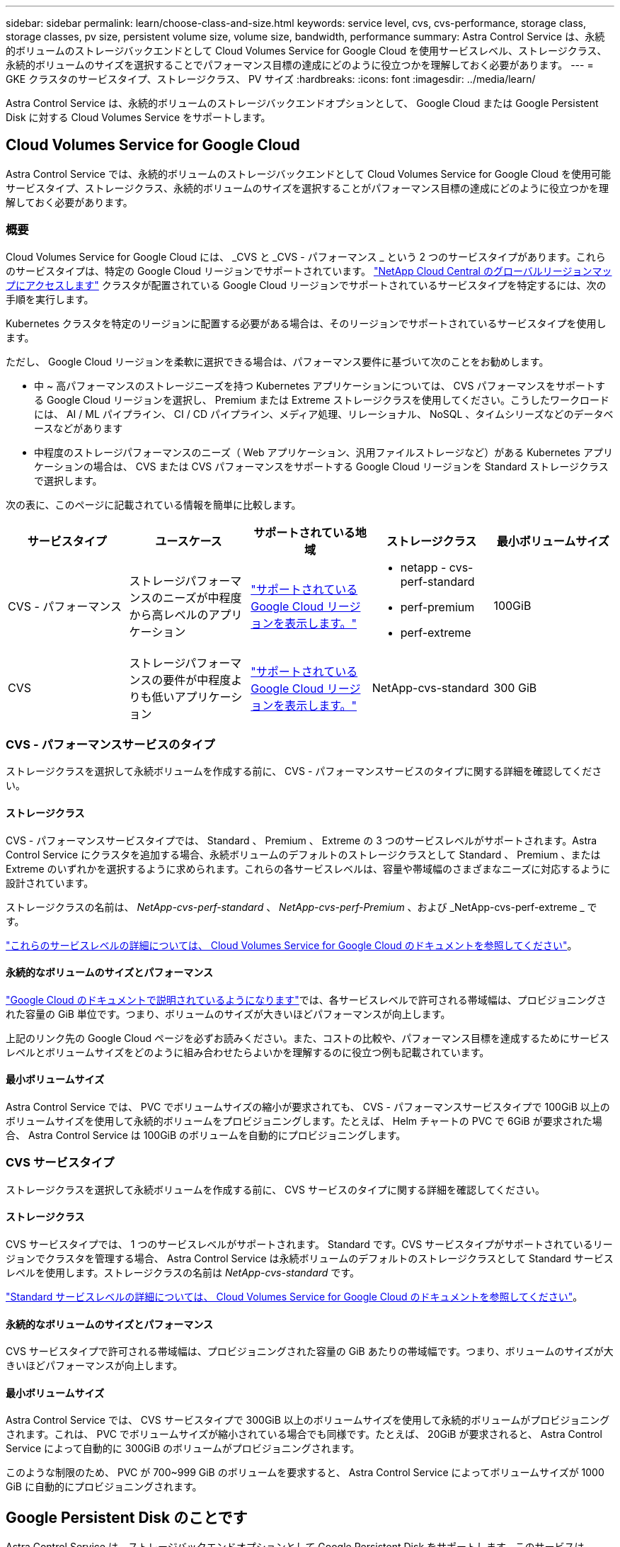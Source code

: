 ---
sidebar: sidebar 
permalink: learn/choose-class-and-size.html 
keywords: service level, cvs, cvs-performance, storage class, storage classes, pv size, persistent volume size, volume size, bandwidth, performance 
summary: Astra Control Service は、永続的ボリュームのストレージバックエンドとして Cloud Volumes Service for Google Cloud を使用サービスレベル、ストレージクラス、永続的ボリュームのサイズを選択することでパフォーマンス目標の達成にどのように役立つかを理解しておく必要があります。 
---
= GKE クラスタのサービスタイプ、ストレージクラス、 PV サイズ
:hardbreaks:
:icons: font
:imagesdir: ../media/learn/


[role="lead"]
Astra Control Service は、永続的ボリュームのストレージバックエンドオプションとして、 Google Cloud または Google Persistent Disk に対する Cloud Volumes Service をサポートします。



== Cloud Volumes Service for Google Cloud

Astra Control Service では、永続的ボリュームのストレージバックエンドとして Cloud Volumes Service for Google Cloud を使用可能サービスタイプ、ストレージクラス、永続的ボリュームのサイズを選択することがパフォーマンス目標の達成にどのように役立つかを理解しておく必要があります。



=== 概要

Cloud Volumes Service for Google Cloud には、 _CVS と _CVS - パフォーマンス _ という 2 つのサービスタイプがあります。これらのサービスタイプは、特定の Google Cloud リージョンでサポートされています。 https://cloud.netapp.com/cloud-volumes-global-regions#cvsGcp["NetApp Cloud Central のグローバルリージョンマップにアクセスします"^] クラスタが配置されている Google Cloud リージョンでサポートされているサービスタイプを特定するには、次の手順を実行します。

Kubernetes クラスタを特定のリージョンに配置する必要がある場合は、そのリージョンでサポートされているサービスタイプを使用します。

ただし、 Google Cloud リージョンを柔軟に選択できる場合は、パフォーマンス要件に基づいて次のことをお勧めします。

* 中 ~ 高パフォーマンスのストレージニーズを持つ Kubernetes アプリケーションについては、 CVS パフォーマンスをサポートする Google Cloud リージョンを選択し、 Premium または Extreme ストレージクラスを使用してください。こうしたワークロードには、 AI / ML パイプライン、 CI / CD パイプライン、メディア処理、リレーショナル、 NoSQL 、タイムシリーズなどのデータベースなどがあります
* 中程度のストレージパフォーマンスのニーズ（ Web アプリケーション、汎用ファイルストレージなど）がある Kubernetes アプリケーションの場合は、 CVS または CVS パフォーマンスをサポートする Google Cloud リージョンを Standard ストレージクラスで選択します。


次の表に、このページに記載されている情報を簡単に比較します。

[cols="5*"]
|===
| サービスタイプ | ユースケース | サポートされている地域 | ストレージクラス | 最小ボリュームサイズ 


| CVS - パフォーマンス | ストレージパフォーマンスのニーズが中程度から高レベルのアプリケーション | https://cloud.netapp.com/cloud-volumes-global-regions#cvsGcp["サポートされている Google Cloud リージョンを表示します。"^]  a| 
* netapp - cvs-perf-standard
* perf-premium
* perf-extreme

| 100GiB 


| CVS | ストレージパフォーマンスの要件が中程度よりも低いアプリケーション | https://cloud.netapp.com/cloud-volumes-global-regions#cvsGcp["サポートされている Google Cloud リージョンを表示します。"^] | NetApp-cvs-standard | 300 GiB 
|===


=== CVS - パフォーマンスサービスのタイプ

ストレージクラスを選択して永続ボリュームを作成する前に、 CVS - パフォーマンスサービスのタイプに関する詳細を確認してください。



==== ストレージクラス

CVS - パフォーマンスサービスタイプでは、 Standard 、 Premium 、 Extreme の 3 つのサービスレベルがサポートされます。Astra Control Service にクラスタを追加する場合、永続ボリュームのデフォルトのストレージクラスとして Standard 、 Premium 、または Extreme のいずれかを選択するように求められます。これらの各サービスレベルは、容量や帯域幅のさまざまなニーズに対応するように設計されています。

ストレージクラスの名前は、 _NetApp-cvs-perf-standard_ 、 _NetApp-cvs-perf-Premium_ 、および _NetApp-cvs-perf-extreme _ です。

https://cloud.google.com/solutions/partners/netapp-cloud-volumes/selecting-the-appropriate-service-level-and-allocated-capacity-for-netapp-cloud-volumes-service#service_levels["これらのサービスレベルの詳細については、 Cloud Volumes Service for Google Cloud のドキュメントを参照してください"^]。



==== 永続的なボリュームのサイズとパフォーマンス

https://cloud.google.com/solutions/partners/netapp-cloud-volumes/selecting-the-appropriate-service-level-and-allocated-capacity-for-netapp-cloud-volumes-service#service_levels["Google Cloud のドキュメントで説明されているようになります"^]では、各サービスレベルで許可される帯域幅は、プロビジョニングされた容量の GiB 単位です。つまり、ボリュームのサイズが大きいほどパフォーマンスが向上します。

上記のリンク先の Google Cloud ページを必ずお読みください。また、コストの比較や、パフォーマンス目標を達成するためにサービスレベルとボリュームサイズをどのように組み合わせたらよいかを理解するのに役立つ例も記載されています。



==== 最小ボリュームサイズ

Astra Control Service では、 PVC でボリュームサイズの縮小が要求されても、 CVS - パフォーマンスサービスタイプで 100GiB 以上のボリュームサイズを使用して永続的ボリュームをプロビジョニングします。たとえば、 Helm チャートの PVC で 6GiB が要求された場合、 Astra Control Service は 100GiB のボリュームを自動的にプロビジョニングします。



=== CVS サービスタイプ

ストレージクラスを選択して永続ボリュームを作成する前に、 CVS サービスのタイプに関する詳細を確認してください。



==== ストレージクラス

CVS サービスタイプでは、 1 つのサービスレベルがサポートされます。 Standard です。CVS サービスタイプがサポートされているリージョンでクラスタを管理する場合、 Astra Control Service は永続ボリュームのデフォルトのストレージクラスとして Standard サービスレベルを使用します。ストレージクラスの名前は _NetApp-cvs-standard_ です。

https://cloud.google.com/solutions/partners/netapp-cloud-volumes/service-levels["Standard サービスレベルの詳細については、 Cloud Volumes Service for Google Cloud のドキュメントを参照してください"^]。



==== 永続的なボリュームのサイズとパフォーマンス

CVS サービスタイプで許可される帯域幅は、プロビジョニングされた容量の GiB あたりの帯域幅です。つまり、ボリュームのサイズが大きいほどパフォーマンスが向上します。



==== 最小ボリュームサイズ

Astra Control Service では、 CVS サービスタイプで 300GiB 以上のボリュームサイズを使用して永続的ボリュームがプロビジョニングされます。これは、 PVC でボリュームサイズが縮小されている場合でも同様です。たとえば、 20GiB が要求されると、 Astra Control Service によって自動的に 300GiB のボリュームがプロビジョニングされます。

このような制限のため、 PVC が 700~999 GiB のボリュームを要求すると、 Astra Control Service によってボリュームサイズが 1000 GiB に自動的にプロビジョニングされます。



== Google Persistent Disk のことです

Astra Control Service は、ストレージバックエンドオプションとして Google Persistent Disk をサポートします。このサービスは、 Google が管理するブロックレベルのストレージを提供します。

https://cloud.google.com/persistent-disk/["Google Persistent Disk の詳細については、こちらをご覧ください"^]。

https://cloud.google.com/compute/docs/disks/performance["Google Persistent Disk のさまざまなパフォーマンスレベルについて、詳しくはこちらをご覧ください"^]。
